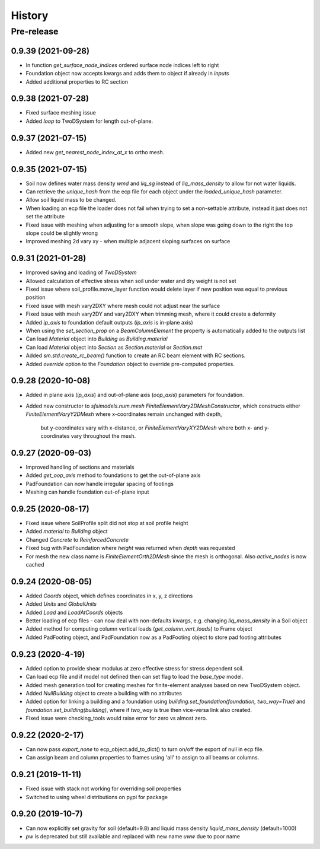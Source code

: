 =======
History
=======

Pre-release
___________

0.9.39 (2021-09-28)
-------------------
* In function `get_surface_node_indices` ordered surface node indices left to right
* Foundation object now accepts kwargs and adds them to object if already in `inputs`
* Added additional properties to RC section


0.9.38 (2021-07-28)
-------------------
* Fixed surface meshing issue
* Added `loop` to TwoDSystem for length out-of-plane.

0.9.37 (2021-07-15)
-------------------
* Added new `get_nearest_node_index_at_x` to ortho mesh.

0.9.35 (2021-07-15)
-------------------
* Soil now defines water mass density `wmd` and `liq_sg` instead of `liq_mass_density` to allow for not water liquids.
* Can retrieve the `unique_hash` from the ecp file for each object under the `loaded_unique_hash` parameter.
* Allow soil liquid mass to be changed.
* When loading an ecp file the loader does not fail when trying to set a non-settable attribute, instead it just does not set the attribute
* Fixed issue with meshing when adjusting for a smooth slope, when slope was going down to the right the top slope could be slightly wrong
* Improved meshing 2d vary xy - when multiple adjacent sloping surfaces on surface

0.9.31 (2021-01-28)
-------------------
* Improved saving and loading of `TwoDSystem`
* Allowed calculation of effective stress when soil under water and dry weight is not set
* Fixed issue where soil_profile.move_layer function would delete layer if new position was equal to previous position
* Fixed issue with mesh vary2DXY where mesh could not adjust near the surface
* Fixed issue with mesh vary2DY and vary2DXY when trimming mesh, where it could create a deformity
* Added `ip_axis` to foundation default outputs (`ip_axis` is in-plane axis)
* When using the `set_section_prop` on a `BeamColumnElement` the property is automatically added to the outputs list
* Can load `Material` object into `Building` as `Building.material`
* Can load `Material` object into `Section` as `Section.material` or `Section.mat`
* Added `sm.std.create_rc_beam()` function to create an RC beam element with RC sections.
* Added `override` option to the `Foundation` object to override pre-computed properties.

0.9.28 (2020-10-08)
--------------------
* Added in plane axis (`ip_axis`) and out-of-plane axis (`oop_axis`) parameters for foundation.
* Added new constructor to `sfsimodels.num.mesh` `FiniteElementVary2DMeshConstructor`,
  which constructs either `FiniteElementVaryY2DMesh` where x-coordinates remain unchanged with depth,
    but y-coordinates vary with x-distance, or `FiniteElementVaryXY2DMesh` where both x- and y-coordinates vary
    throughout the mesh.

0.9.27 (2020-09-03)
--------------------
* Improved handling of sections and materials
* Added `get_oop_axis` method to foundations to get the out-of-plane axis
* PadFoundation can now handle irregular spacing of footings
* Meshing can handle foundation out-of-plane input

0.9.25 (2020-08-17)
--------------------
* Fixed issue where SoilProfile split did not stop at soil profile height
* Added `material` to `Building` object
* Changed `Concrete` to `ReinforcedConcrete`
* Fixed bug with PadFoundation where `height` was returned when `depth` was requested
* For mesh the new class name is `FiniteElementOrth2DMesh` since the mesh is orthogonal. Also `active_nodes` is now cached

0.9.24 (2020-08-05)
--------------------
* Added `Coords` object, which defines coordinates in x, y, z directions
* Added `Units` and `GlobalUnits`
* Added `Load` and `LoadAtCoords` objects
* Better loading of ecp files - can now deal with non-defaults kwargs, e.g. changing `liq_mass_density` in a Soil object
* Added method for computing column vertical loads (`get_column_vert_loads`) to Frame object
* Added PadFooting object, and PadFoundation now as a PadFooting object to store pad footing attributes

0.9.23 (2020-4-19)
--------------------
* Added option to provide shear modulus at zero effective stress for stress dependent soil.
* Can load ecp file and if model not defined then can set flag to load the `base_type` model.
* Added mesh generation tool for creating meshes for finite-element analyses based on new TwoDSystem object.
* Added `NullBuilding` object to create a building with no attributes
* Added option for linking a building and a foundation using `building.set_foundation(foundation, two_way=True)` and `foundation.set_building(building)`, where if `two_way` is true then vice-versa link also created.
* Fixed issue were checking_tools would raise error for zero vs almost zero.

0.9.22 (2020-2-17)
--------------------

* Can now pass `export_none` to ecp_object.add_to_dict() to turn on/off the export of null in ecp file.
* Can assign beam and column properties to frames using 'all' to assign to all beams or columns.

0.9.21 (2019-11-11)
--------------------

* Fixed issue with stack not working for overriding soil properties
* Switched to using wheel distributions on pypi for package

0.9.20 (2019-10-7)
--------------------

* Can now explicitly set gravity for soil (default=9.8) and liquid mass density `liquid_mass_density` (default=1000)
* `pw` is deprecated but still available and replaced with new name `uww` due to poor name
